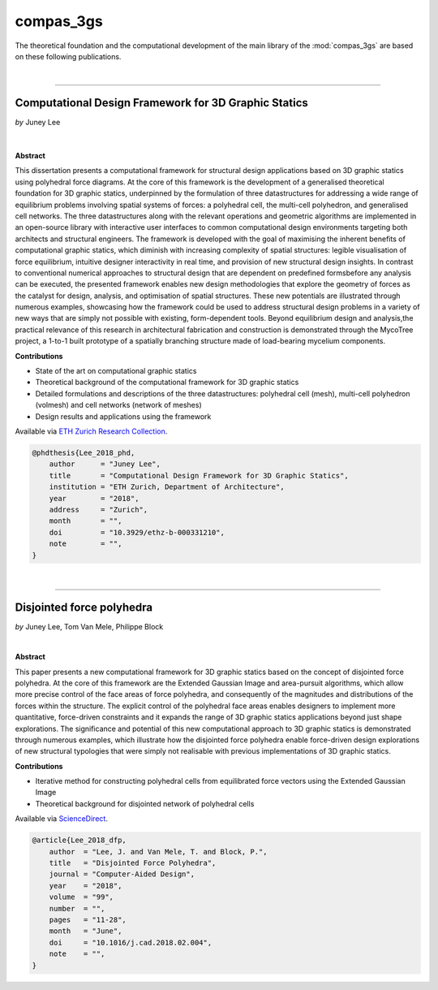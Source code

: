 ********************************************************************************
compas_3gs
********************************************************************************


The theoretical foundation and the computational development of the main library of the :mod:`compas_3gs` are based on these following publications.

|

----


Computational Design Framework for 3D Graphic Statics
=====================================================

*by* Juney Lee

|

.. figure:: ../_images/phd.jpg
    :width: 100%


**Abstract**

This dissertation presents a computational framework for structural design applications based on 3D graphic statics using polyhedral force diagrams.
At the core of this framework is the development of a generalised theoretical foundation for 3D graphic statics, underpinned by the formulation of three datastructures for addressing a wide range of equilibrium problems involving spatial systems of forces: a polyhedral cell, the multi-cell polyhedron, and generalised cell networks.
The three datastructures along with the relevant operations and geometric algorithms are implemented in an open-source library with interactive user interfaces to common computational design environments targeting both architects and structural engineers.
The framework is developed with the goal of maximising the inherent benefits of computational graphic statics, which diminish with increasing complexity of spatial structures: legible visualisation of force equilibrium, intuitive designer interactivity in real time, and provision of new structural design insights.
In contrast to conventional numerical approaches to structural design that are dependent on predefined formsbefore any analysis can be executed, the presented framework enables new design methodologies that explore the geometry of forces as the catalyst for design, analysis, and optimisation of spatial structures.
These new potentials are illustrated through numerous examples, showcasing how the framework could be used to address structural design problems in a variety of new ways that are simply not possible with existing, form-dependent tools.
Beyond equilibrium design and analysis,the practical relevance of this research in architectural fabrication and construction is demonstrated through the MycoTree project, a 1-to-1 built prototype of a spatially branching structure made of load-bearing mycelium components.


**Contributions**

* State of the art on computational graphic statics
* Theoretical background of the computational framework for 3D graphic statics
* Detailed formulations and descriptions of the three datastructures: polyhedral cell (mesh), multi-cell polyhedron (volmesh) and cell networks (network of meshes)
* Design results and applications using the framework

Available via `ETH Zurich Research Collection <https://www.research-collection.ethz.ch/handle/20.500.11850/331210>`_.

.. code-block:: latex

    @phdthesis{Lee_2018_phd,
        author      = "Juney Lee",
        title       = "Computational Design Framework for 3D Graphic Statics",
        institution = "ETH Zurich, Department of Architecture",
        year        = "2018",
        address     = "Zurich",
        month       = "",
        doi         = "10.3929/ethz-b-000331210",
        note        = "",
    }

|

----


Disjointed force polyhedra
==========================

*by* Juney Lee, Tom Van Mele, Philippe Block

|

**Abstract**

This paper presents a new computational framework for 3D graphic statics based on the concept of disjointed force polyhedra.
At the core of this framework are the Extended Gaussian Image and area-pursuit algorithms, which allow more precise control of the face areas of force polyhedra, and consequently of the magnitudes and distributions of the forces within the structure.
The explicit control of the polyhedral face areas enables designers to implement more quantitative, force-driven constraints and it expands the range of 3D graphic statics applications beyond just shape explorations.
The significance and potential of this new computational approach to 3D graphic statics is demonstrated through numerous examples, which illustrate how the disjointed force polyhedra enable force-driven design explorations of new structural typologies that were simply not realisable with previous implementations of 3D graphic statics.


**Contributions**

* Iterative method for constructing polyhedral cells from equilibrated force vectors using the Extended Gaussian Image
* Theoretical background for disjointed network of polyhedral cells

Available via `ScienceDirect <https://www.sciencedirect.com/science/article/pii/S0010448518300654?via%3Dihub>`_.

.. code-block:: latex

    @article{Lee_2018_dfp,
        author  = "Lee, J. and Van Mele, T. and Block, P.",
        title   = "Disjointed Force Polyhedra",
        journal = "Computer-Aided Design",
        year    = "2018",
        volume  = "99",
        number  = "",
        pages   = "11-28",
        month   = "June",
        doi     = "10.1016/j.cad.2018.02.004",
        note    = "",
    }

